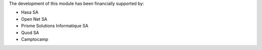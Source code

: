 The development of this module has been financially supported by:

* Hasa SA
* Open Net SA
* Prisme Solutions Informatique SA
* Quod SA
* Camptocamp
